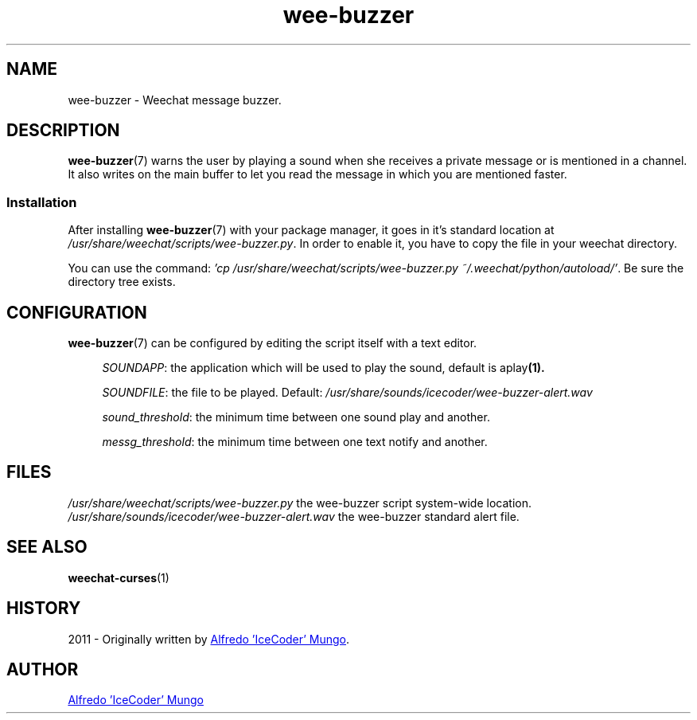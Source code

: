 .\"
.\" Wee-buzzer plug-in for weechat
.\" Licensed under GPL3
.\"
.\"

.TH wee-buzzer 7 "August 2011" "Wee-buzzer" "Wee-buzzer Manual"

.SH NAME
wee-buzzer - Weechat message buzzer.

.SH DESCRIPTION
.BR wee-buzzer (7)
warns the user by playing a sound when she receives a private message or
is mentioned in a channel. It also writes on the main buffer to let you read the message in which
you are mentioned faster.

.SS Installation
.RB "After installing " wee-buzzer "(7) with your package manager, it goes in it's standard location at"
.IR "/usr/share/weechat/scripts/wee-buzzer.py" ". In order to enable it, you have to copy the file in your weechat"
directory.
.P
You can use the command:
.IR "'cp /usr/share/weechat/scripts/wee-buzzer.py ~/.weechat/python/autoload/'" ". Be sure the directory tree exists."

.SH CONFIGURATION
.BR wee-buzzer (7)
can be configured by editing the script itself with a text editor.
.P
.RS 4
.IR SOUNDAPP ": the application which will be used to play the sound, default is "
.RB aplay (1).
.RE
.P
.RS 4
.IR SOUNDFILE ": the file to be played. Default: " "/usr/share/sounds/icecoder/wee-buzzer-alert.wav"
.RE
.P
.RS 4
.IR sound_threshold ": the minimum time between one sound play and another."
.RE
.P
.RS 4
.IR messg_threshold ": the minimum time between one text notify and another."
.RE

.SH FILES
.IR "/usr/share/weechat/scripts/wee-buzzer.py" " the wee-buzzer script system-wide location."
.IR "/usr/share/sounds/icecoder/wee-buzzer-alert.wav" " the wee-buzzer standard alert file."

.SH SEE ALSO
.BR weechat-curses (1)

.SH HISTORY
2011 - Originally written by
.MT chimeranet89@\:gmail.com
Alfredo 'IceCoder' Mungo
.ME .

.SH AUTHOR
.MT chimeranet89@\:gmail.com
Alfredo 'IceCoder' Mungo
.ME
